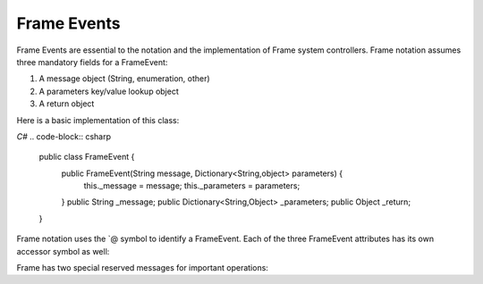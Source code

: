 ============
Frame Events
============

Frame Events are essential to the notation and the implementation of Frame system controllers. Frame notation assumes three mandatory fields for a FrameEvent:

#. A message object (String, enumeration, other)
#. A parameters key/value lookup object
#. A return object

Here is a basic implementation of this class:

`C#`
.. code-block:: csharp

    public class FrameEvent {
        public FrameEvent(String message, Dictionary<String,object> parameters) {
            this._message = message;
            this._parameters = parameters;
        }
        public String _message;
        public Dictionary<String,Object> _parameters;
        public Object _return;
    }

Frame notation uses the `@ symbol to identify a FrameEvent. Each of the three
FrameEvent attributes has its own accessor symbol as well:

==========  ==================================
Symbol	    Meaning/Usage
----------  ----------------------------------
@           frameEvent
@||	        frameEvent._message
@[]	        frameEvent._parameters
@[“foo”]	frameEvent._parameters[“foo”]
@^	        frameEvent._return
^(value)	frameEvent._return = value; return;
==========  ===================================

Frame has two special reserved messages for important operations:

======= ======  =================
Message Symbol	Meaning	Mandatory
------- ------  -----------------
>	Enter state	Yes
<	Exit state	Yes
=   =========== ===
